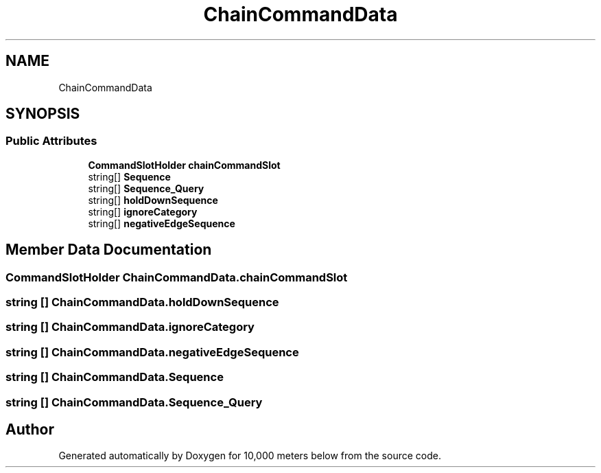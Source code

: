 .TH "ChainCommandData" 3 "Sun Dec 12 2021" "10,000 meters below" \" -*- nroff -*-
.ad l
.nh
.SH NAME
ChainCommandData
.SH SYNOPSIS
.br
.PP
.SS "Public Attributes"

.in +1c
.ti -1c
.RI "\fBCommandSlotHolder\fP \fBchainCommandSlot\fP"
.br
.ti -1c
.RI "string[] \fBSequence\fP"
.br
.ti -1c
.RI "string[] \fBSequence_Query\fP"
.br
.ti -1c
.RI "string[] \fBholdDownSequence\fP"
.br
.ti -1c
.RI "string[] \fBignoreCategory\fP"
.br
.ti -1c
.RI "string[] \fBnegativeEdgeSequence\fP"
.br
.in -1c
.SH "Member Data Documentation"
.PP 
.SS "\fBCommandSlotHolder\fP ChainCommandData\&.chainCommandSlot"

.SS "string [] ChainCommandData\&.holdDownSequence"

.SS "string [] ChainCommandData\&.ignoreCategory"

.SS "string [] ChainCommandData\&.negativeEdgeSequence"

.SS "string [] ChainCommandData\&.Sequence"

.SS "string [] ChainCommandData\&.Sequence_Query"


.SH "Author"
.PP 
Generated automatically by Doxygen for 10,000 meters below from the source code\&.
